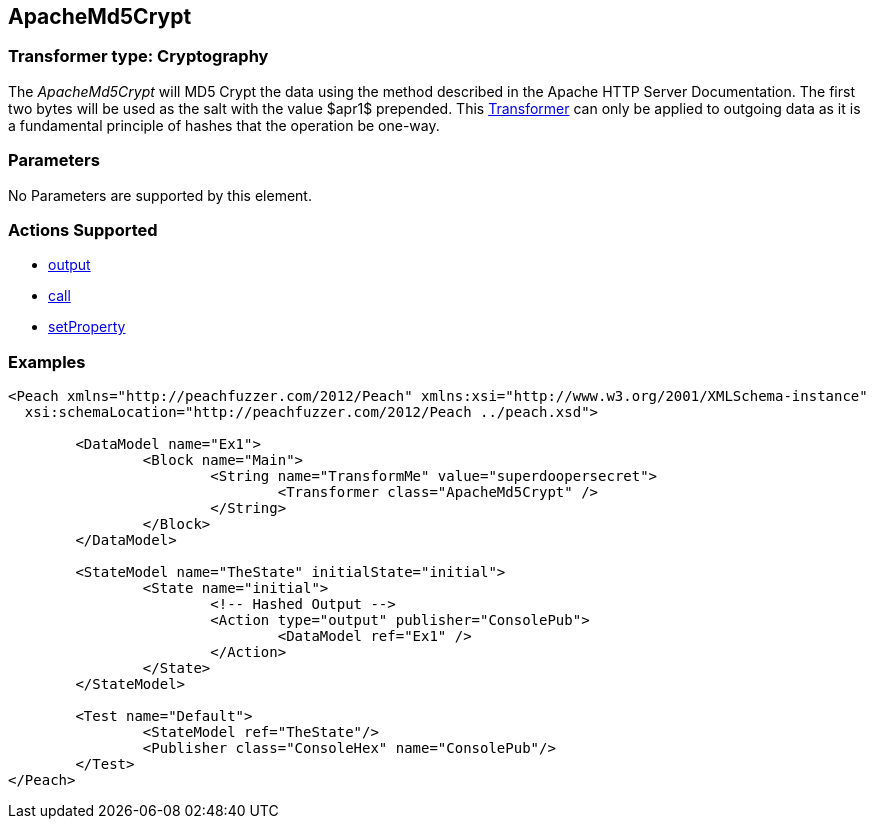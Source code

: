 [[Transformers_ApacheMd5Crypt]]
== ApacheMd5Crypt

// Reviewed:
//  - 02/19/2014: Seth & Adam: Outlined
// TODO: 
// Verify parameters expand parameter description 
// Full pit example using hex console 
// expand  general description 
// Identify direction / action supported for (Input/Output/Call/setProperty/getProperty)
// See AES for format 
// Test output 

// Updated:
// 2/20/14: Mick
// verified params
// added supported actions
// expanded description
// added full example

=== Transformer type: Cryptography

The _ApacheMd5Crypt_ will MD5 Crypt the data using the method described in the Apache HTTP Server Documentation.
The first two bytes will be used as the salt with the value $apr1$ prepended.
This xref:Transformer[Transformer] can only be applied to outgoing data as it is a fundamental principle of hashes that the operation be one-way.

=== Parameters 

No Parameters are supported by this element.

=== Actions Supported 

 * xref:Action_output[output]
 * xref:Action_call[call]
 * xref:Action_setProperty[setProperty]

=== Examples

[source,xml]
----
<Peach xmlns="http://peachfuzzer.com/2012/Peach" xmlns:xsi="http://www.w3.org/2001/XMLSchema-instance"
  xsi:schemaLocation="http://peachfuzzer.com/2012/Peach ../peach.xsd">

	<DataModel name="Ex1">
		<Block name="Main">
			<String name="TransformMe" value="superdoopersecret">
				<Transformer class="ApacheMd5Crypt" />
			</String>
		</Block>
	</DataModel>

	<StateModel name="TheState" initialState="initial">
		<State name="initial">
			<!-- Hashed Output -->
			<Action type="output" publisher="ConsolePub">
				<DataModel ref="Ex1" />
			</Action>
		</State>
	</StateModel>

	<Test name="Default">
		<StateModel ref="TheState"/>
		<Publisher class="ConsoleHex" name="ConsolePub"/>
	</Test>
</Peach>
----
